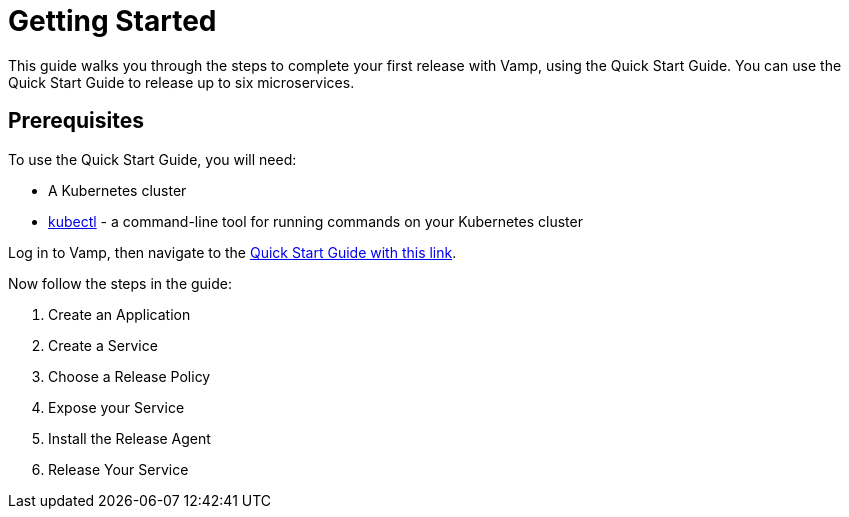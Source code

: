 = Getting Started

This guide walks you through the steps to complete your first release with Vamp, using the Quick Start Guide. You can use the Quick Start Guide to release up to six microservices.

== Prerequisites

To use the Quick Start Guide, you will need:

* A Kubernetes cluster
* https://kubernetes.io/docs/tasks/tools/[kubectl] - a command-line tool for running commands on your Kubernetes cluster

Log in to Vamp, then navigate to the https://vamp.cloud/6/quickstart[Quick Start Guide with this link].

Now follow the steps in the guide:

. Create an Application
. Create a Service
. Choose a Release Policy
. Expose your Service
. Install the Release Agent
. Release Your Service
